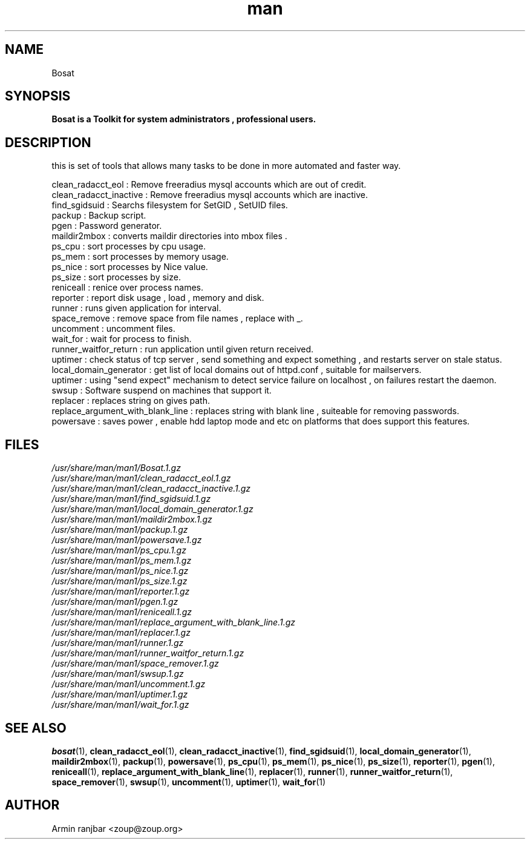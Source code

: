.TH man 1 "31 March 2007" "0.1" "Bosat man page"
.SH NAME
Bosat
.SH SYNOPSIS
.B Bosat is a Toolkit for system administrators , professional users. 
.SH DESCRIPTION
this is set of tools that allows many tasks to be done in more automated and faster way.
.nf 
 
.nf
clean_radacct_eol : Remove freeradius mysql accounts which are out of credit.
.nf
clean_radacct_inactive : Remove freeradius mysql accounts which are inactive.
.nf
find_sgidsuid : Searchs filesystem for SetGID , SetUID files.
.nf
packup : Backup script.
.nf
pgen : Password generator.
.nf
maildir2mbox : converts maildir directories into mbox files .
.nf
ps_cpu : sort processes by cpu usage.
.nf
ps_mem : sort processes by memory usage.
.nf
ps_nice : sort processes by Nice value.
.nf
ps_size : sort processes by size.
.nf
reniceall : renice over process names.
.nf
reporter : report disk usage , load , memory and disk.
.nf
runner : runs given application for interval.
.nf
space_remove : remove space from file names , replace with _.
.nf
uncomment : uncomment files.
.nf
wait_for : wait for process to finish.
.nf
runner_waitfor_return : run application until given return received. 
.nf
uptimer : check status of tcp server , send something and expect something , and restarts server on stale status.
.nf
local_domain_generator : get list of local domains out of httpd.conf , suitable for mailservers.
.nf
uptimer : using "send expect" mechanism to detect service failure on localhost , on failures restart the daemon.
.nf
swsup : Software suspend on machines that support it.
.nf
replacer : replaces string on gives path.
.nf
replace_argument_with_blank_line : replaces string with blank line , suiteable for removing passwords.
.nf
powersave : saves power , enable hdd laptop mode and etc on platforms that does support this features.
.nf
.SH FILES
.P 
.I /usr/share/man/man1/Bosat.1.gz
.nf
.I /usr/share/man/man1/clean_radacct_eol.1.gz
.nf
.I /usr/share/man/man1/clean_radacct_inactive.1.gz
.nf
.I /usr/share/man/man1/find_sgidsuid.1.gz
.nf
.I /usr/share/man/man1/local_domain_generator.1.gz
.nf
.I /usr/share/man/man1/maildir2mbox.1.gz
.nf
.I /usr/share/man/man1/packup.1.gz
.nf
.I /usr/share/man/man1/powersave.1.gz
.nf
.I /usr/share/man/man1/ps_cpu.1.gz
.nf
.I /usr/share/man/man1/ps_mem.1.gz
.nf
.I /usr/share/man/man1/ps_nice.1.gz
.nf
.I /usr/share/man/man1/ps_size.1.gz
.nf
.I /usr/share/man/man1/reporter.1.gz
.nf
.I /usr/share/man/man1/pgen.1.gz
.nf
.I /usr/share/man/man1/reniceall.1.gz
.nf
.I /usr/share/man/man1/replace_argument_with_blank_line.1.gz
.nf
.I /usr/share/man/man1/replacer.1.gz
.nf
.I /usr/share/man/man1/runner.1.gz
.nf
.I /usr/share/man/man1/runner_waitfor_return.1.gz
.nf
.I /usr/share/man/man1/space_remover.1.gz
.nf
.I /usr/share/man/man1/swsup.1.gz
.nf
.I /usr/share/man/man1/uncomment.1.gz
.nf
.I /usr/share/man/man1/uptimer.1.gz
.nf
.I /usr/share/man/man1/wait_for.1.gz
.nf
.SH SEE ALSO
.BR bosat (1), 
.BR clean_radacct_eol (1),
.BR clean_radacct_inactive (1),
.BR find_sgidsuid (1),
.BR local_domain_generator (1),
.BR maildir2mbox (1),
.BR packup (1),
.BR powersave (1),
.BR ps_cpu (1),
.BR ps_mem (1),
.BR ps_nice (1),
.BR ps_size (1),
.BR reporter (1),
.BR pgen (1),
.BR reniceall (1),
.BR replace_argument_with_blank_line (1),
.BR replacer (1),
.BR runner (1),
.BR runner_waitfor_return (1),
.BR space_remover (1),
.BR swsup (1),
.BR uncomment (1),
.BR uptimer (1),
.BR wait_for (1)
.SH AUTHOR
.nf
Armin ranjbar <zoup@zoup.org>
.fi
